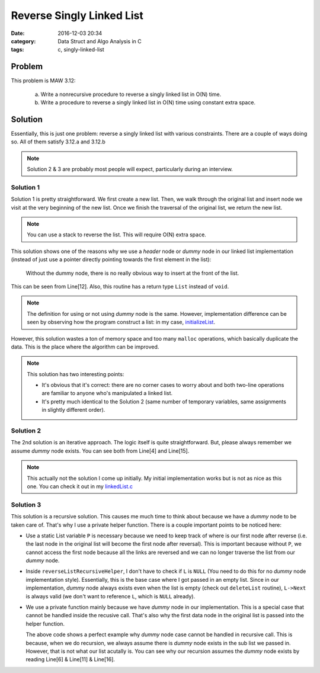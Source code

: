 .. _maw-003.rst:

##########################
Reverse Singly Linked List
##########################

:date: 2016-12-03 20:34
:category: Data Struct and Algo Analysis in C
:tags: c, singly-linked-list

*******
Problem
*******

This problem is MAW 3.12:

  a. Write a nonrecursive procedure to reverse a singly linked list in O(N) time.
  b. Write a procedure to reverse a singly linked list in O(N) time using constant
     extra space.

**********
Solution
**********

Essentially, this is just one problem: reverse a singly linked list with various
constraints. There are a couple of ways doing so. All of them satisfy 3.12.a and 
3.12.b

.. note::

    Solution 2 & 3 are probably most people will expect, particularly during an
    interview.

==========
Solution 1
==========

.. code-block:: c
   :linenos:

    List
    reverseList(List L)
    {
      Pos dummyL = L->Next;
      List R = malloc(sizeof(struct Node));

      while (dummyL != NULL)
      {
        Pos tmpNode = malloc(sizeof(struct Node));
        tmpNode->Element = dummyL->Element;
        tmpNode->Next = R->Next;
        R->Next = tmpNode;
        dummyL = dummyL->Next;
      }
      return R;
    }

Solution 1 is pretty straightforward. We first create a new list. Then, we walk 
through the original list and insert node we visit at the very beginning of the 
new list. Once we finish the traversal of the original list, we return the new list.

.. note::

    You can use a stack to reverse the list. This will require O(N) extra space.

This solution shows one of the reasons why we use a *header* node or *dummy* node
in our linked list implementation (instead of just use a pointer directly pointing
towards the first element in the list):

  Without the dummy node, there is no really obvious way to insert at the
  front of the list.

This can be seen from Line[12]. Also, this routine has a return type ``List`` instead of
``void``.

.. note::

    The definition for using or not using *dummy* node is the same. However,
    implementation difference can be seen by observing how the program construct
    a list: in my case, `initializeList <{filename}/maw-002.rst>`_.

However, this solution wastes a ton of memory space and too many ``malloc`` operations,
which basically duplicate the data. This is the place where the algorithm can be improved.

.. code-block:: c
   :linenos:
      
    List
    reverseList(List L)
    {
      Pos dummyL = L->Next;
      List R = malloc(sizeof(struct Node));

      while (dummyL != NULL)
      {
        // Remove element from old list.
        Pos tmpNode = dummyL;
        dummyL = dummyL->Next;

        // Insert element in new list.
        tmpNode->Next = R->Next;
        R->Next = tmpNode;
      }
      return R;
    }

.. note::

    This solution has two interesting points:

    - It's obvious that it's correct: there are no corner cases to worry about
      and both two-line operations are familiar to anyone who's manipulated a 
      linked list.

    - It's pretty much identical to the Solution 2 (same number of temporary variables,
      same assignments in slightly different order).

==========
Solution 2
==========

.. code-block:: c
   :linenos:
    
    void
    reverseListIterative(List L)
    {
      Pos dummyCurrent = L->Next,
          dummyPrev = NULL,
          dummyNext;

      while (dummyCurrent != NULL)
      {
        dummyNext = dummyCurrent->Next;
        dummyCurrent->Next = dummyPrev;
        dummyPrev = dummyCurrent;
        dummyCurrent = dummyNext;
      }
      L->Next = dummyPrev;
    }

The 2nd solution is an iterative approach. The logic itself is quite straightforward.
But, please always remember we assume *dummy* node exists. You can see both from 
Line[4] and Line[15].

.. note::

    This actually not the solution I come up initially. My initial implementation 
    works but is not as nice as this one. You can check it out in my 
    `linkedList.c <https://github.com/xxks-kkk/algo/blob/master/linkedList/linkedList.c>`_

===========
Solution 3
===========

.. code-block:: c
   :linenos:

    static List P;
    static void
    reverseListRecursiveHelper(List L)
    {
      if (L->Next == NULL)
      {
        P = L;
        return;
      }
      reverseListRecursiveHelper(L->Next);
      L->Next->Next = L;
      L->Next = NULL;
    }

    void
    reverseListRecursive(List L)
    {
      reverseListRecursiveHelper(L->Next);
      L->Next = P;
    }

This solution is a recursive solution. This causes me much time to think about 
because we have a *dummy* node to be taken care of. That's why I use a private
helper function. There is a couple important points to be noticed here:

- Use a static List variable ``P`` is necessary because we need to keep track of
  where is our first node after reverse (i.e. the last node in the original list
  will become the first node after reversal). This is important because without 
  ``P``, we cannot access the first node because all the links are reversed and 
  we can no longer traverse the list from our *dummy* node.

- Inside ``reverseListRecursiveHelper``, I don't have to check if ``L`` is ``NULL``
  (You need to do this for no *dummy* node implementation style). Essentially, this
  is the base case where I got passed in an empty list. Since in our implementation,
  *dummy* node always exists even when the list is empty (check out ``deleteList`` routine),
  ``L->Next`` is always valid (we don't want to reference ``L``, which is ``NULL`` already).

- We use a private function mainly because we have *dummy* node in our implementation.
  This is a special case that cannot be handled inside the recusive call. That's
  also why the first data node in the original list is passed into the helper function.
      
  .. code-block:: c
     :linenos:

     List P;
     void
     reverseListRecursive(List L)
     {
       // empty list base case
       if (L->Next == NULL)
       {
         return;
       }
       // only one node (tail node) base case
       if (L->Next->Next == NULL)
       {
         P = L->Next;
         return;
       }
       reverseListRecursive(L->Next->Next);
       L->Next->Next->Next = L->Next;
       L->Next->Next = NULL;
       L->Next = P;
      }

  The above code shows a perfect example why *dummy* node case cannot be handled
  in recursive call. This is because, when we do recursion, we always assume
  there is *dummy* node exists in the sub list we passed in. However, that is not
  what our list acutally is. You can see why our recursion assumes the *dummy* node exists by
  reading Line[6] & Line[11] & Line[16].

